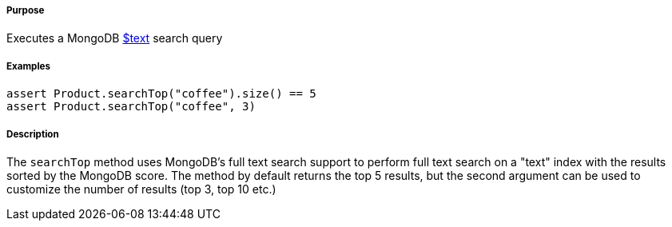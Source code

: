 ===== Purpose

Executes a MongoDB https://docs.mongodb.com/manual/reference/operator/query/text/#op._S_text[$text] search query

===== Examples

[source,groovy]
----
assert Product.searchTop("coffee").size() == 5
assert Product.searchTop("coffee", 3)
----

===== Description

The `searchTop` method uses MongoDB's full text search support to perform full text search on a "text" index with the results sorted by the MongoDB score. The method by default returns the top 5 results, but the second argument can be used to customize the number of results (top 3, top 10 etc.)
